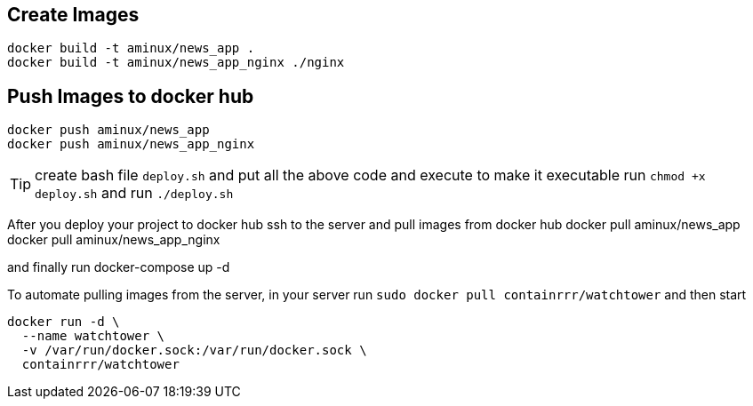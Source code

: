 
== Create Images


----
docker build -t aminux/news_app .
docker build -t aminux/news_app_nginx ./nginx
----

==  Push Images to docker hub

[source,bash]
----
docker push aminux/news_app
docker push aminux/news_app_nginx
----
TIP: create bash file `deploy.sh` and put all the above code and execute
to make it executable run 
`chmod +x deploy.sh` and run  `./deploy.sh`


After you deploy your project to docker hub 
ssh to the server and pull images from docker hub
docker pull aminux/news_app
docker pull aminux/news_app_nginx

and finally run 
docker-compose up -d

To automate pulling images from the server, in your server run 
`sudo docker pull containrrr/watchtower` and then start 

[source,bash]
----
docker run -d \
  --name watchtower \
  -v /var/run/docker.sock:/var/run/docker.sock \
  containrrr/watchtower
----

